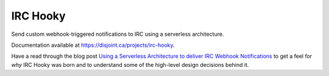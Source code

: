 =========
IRC Hooky
=========

.. image:: https://img.shields.io/travis/marvinpinto/irc-hooky/master.svg?style=flat-square
    :target: https://travis-ci.org/marvinpinto/irc-hooky
    :alt: Travis CI
.. image:: https://img.shields.io/coveralls/marvinpinto/irc-hooky/master.svg?style=flat-square
    :target: https://coveralls.io/github/marvinpinto/irc-hooky?branch=master
    :alt: Code Coverage
.. image:: https://img.shields.io/badge/license-MIT-brightgreen.svg?style=flat-square
    :target: LICENSE.txt
    :alt: Software License

Send custom webhook-triggered notifications to IRC using a serverless architecture.

Documentation available at `https://disjoint.ca/projects/irc-hooky`__.

Have a read through the blog post `Using a Serverless Architecture to deliver
IRC Webhook Notifications`__ to get a feel for *why* IRC Hooky was born and to
understand some of the high-level design decisions behind it.

__ https://disjoint.ca/projects/irc-hooky
__ https://disjoint.ca/posts/2016/02/28/using-a-serverless-architecture-to-deliver-irc-webhook-notifications
